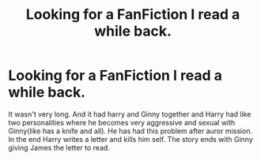 #+TITLE: Looking for a FanFiction I read a while back.

* Looking for a FanFiction I read a while back.
:PROPERTIES:
:Author: littlereeder
:Score: 0
:DateUnix: 1532799875.0
:DateShort: 2018-Jul-28
:FlairText: Request
:END:
It wasn't very long. And it had harry and Ginny together and Harry had like two personalities where he becomes very aggressive and sexual with Ginny(like has a knife and all). He has had this problem after auror mission. In the end Harry writes a letter and kills him self. The story ends with Ginny giving James the letter to read.

